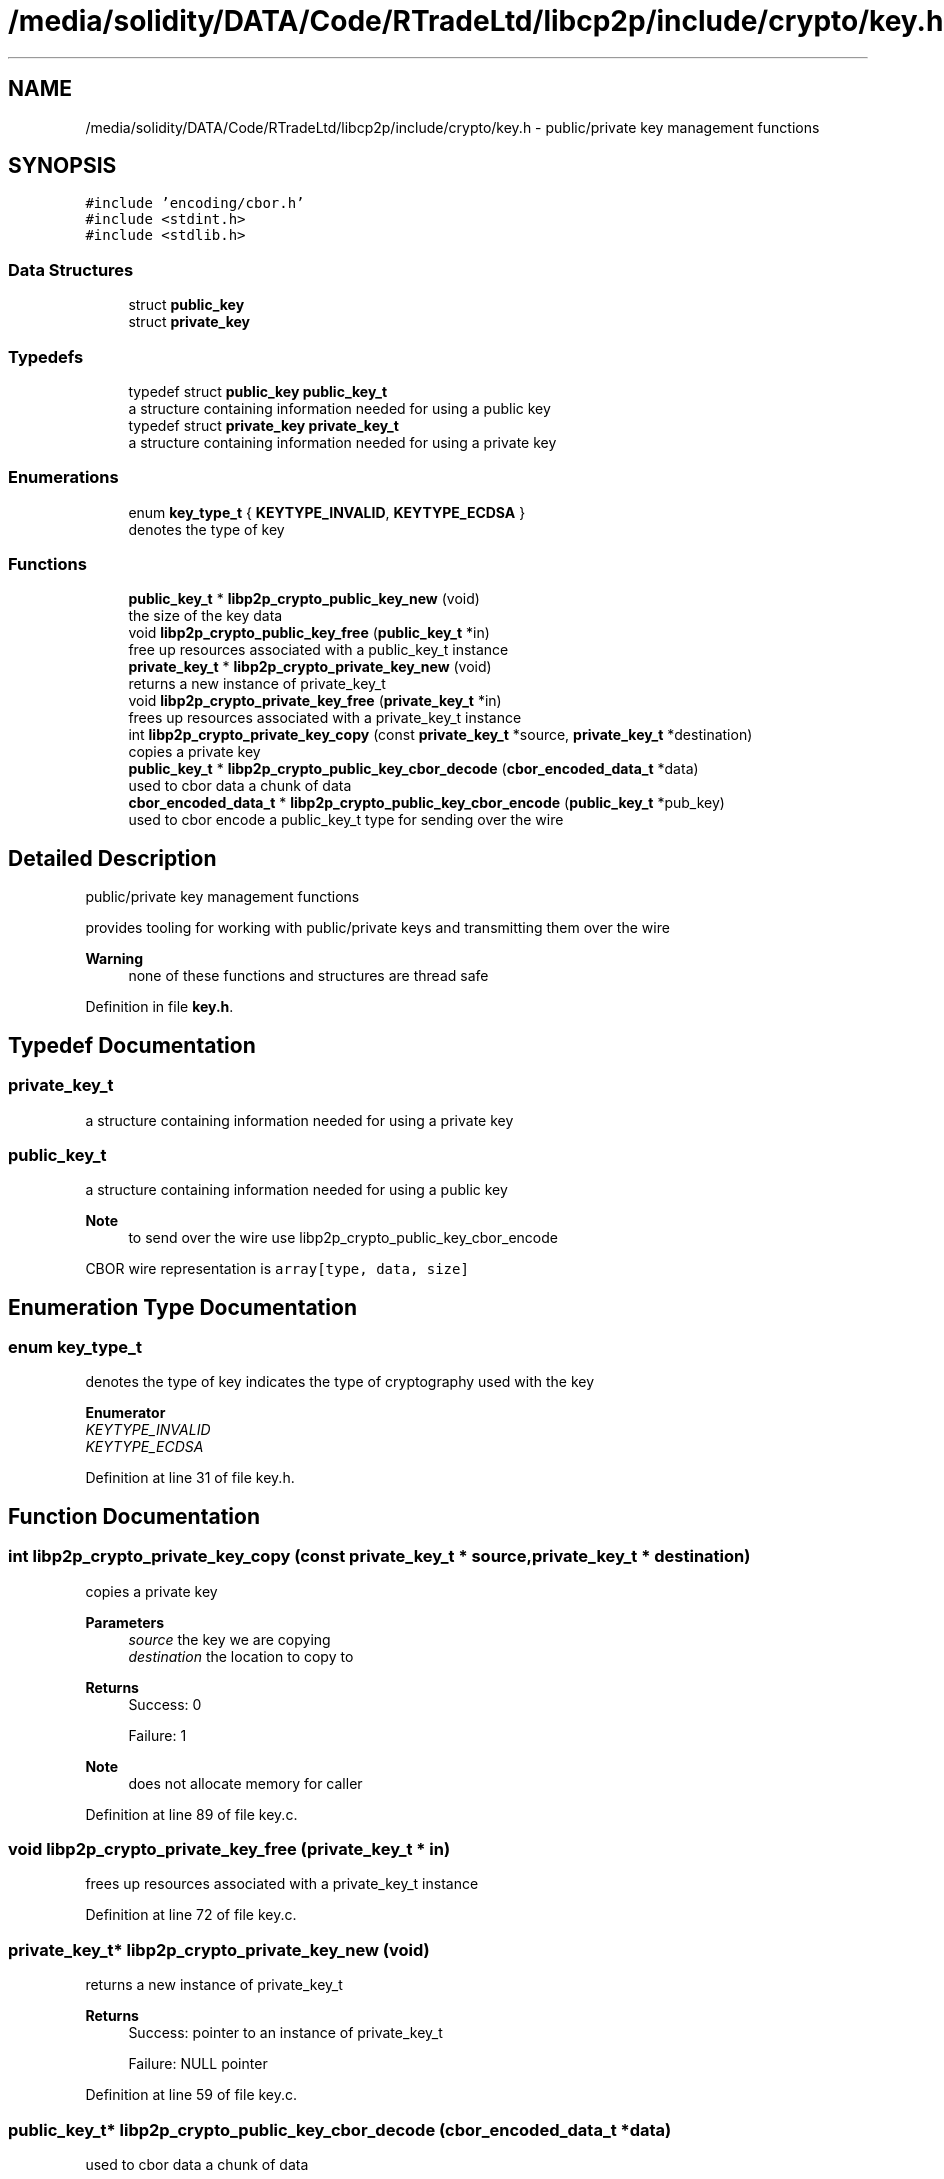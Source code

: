 .TH "/media/solidity/DATA/Code/RTradeLtd/libcp2p/include/crypto/key.h" 3 "Thu Aug 6 2020" "libcp2p" \" -*- nroff -*-
.ad l
.nh
.SH NAME
/media/solidity/DATA/Code/RTradeLtd/libcp2p/include/crypto/key.h \- public/private key management functions  

.SH SYNOPSIS
.br
.PP
\fC#include 'encoding/cbor\&.h'\fP
.br
\fC#include <stdint\&.h>\fP
.br
\fC#include <stdlib\&.h>\fP
.br

.SS "Data Structures"

.in +1c
.ti -1c
.RI "struct \fBpublic_key\fP"
.br
.ti -1c
.RI "struct \fBprivate_key\fP"
.br
.in -1c
.SS "Typedefs"

.in +1c
.ti -1c
.RI "typedef struct \fBpublic_key\fP \fBpublic_key_t\fP"
.br
.RI "a structure containing information needed for using a public key "
.ti -1c
.RI "typedef struct \fBprivate_key\fP \fBprivate_key_t\fP"
.br
.RI "a structure containing information needed for using a private key "
.in -1c
.SS "Enumerations"

.in +1c
.ti -1c
.RI "enum \fBkey_type_t\fP { \fBKEYTYPE_INVALID\fP, \fBKEYTYPE_ECDSA\fP }"
.br
.RI "denotes the type of key "
.in -1c
.SS "Functions"

.in +1c
.ti -1c
.RI "\fBpublic_key_t\fP * \fBlibp2p_crypto_public_key_new\fP (void)"
.br
.RI "the size of the key data "
.ti -1c
.RI "void \fBlibp2p_crypto_public_key_free\fP (\fBpublic_key_t\fP *in)"
.br
.RI "free up resources associated with a public_key_t instance "
.ti -1c
.RI "\fBprivate_key_t\fP * \fBlibp2p_crypto_private_key_new\fP (void)"
.br
.RI "returns a new instance of private_key_t "
.ti -1c
.RI "void \fBlibp2p_crypto_private_key_free\fP (\fBprivate_key_t\fP *in)"
.br
.RI "frees up resources associated with a private_key_t instance "
.ti -1c
.RI "int \fBlibp2p_crypto_private_key_copy\fP (const \fBprivate_key_t\fP *source, \fBprivate_key_t\fP *destination)"
.br
.RI "copies a private key "
.ti -1c
.RI "\fBpublic_key_t\fP * \fBlibp2p_crypto_public_key_cbor_decode\fP (\fBcbor_encoded_data_t\fP *data)"
.br
.RI "used to cbor data a chunk of data "
.ti -1c
.RI "\fBcbor_encoded_data_t\fP * \fBlibp2p_crypto_public_key_cbor_encode\fP (\fBpublic_key_t\fP *pub_key)"
.br
.RI "used to cbor encode a public_key_t type for sending over the wire "
.in -1c
.SH "Detailed Description"
.PP 
public/private key management functions 

provides tooling for working with public/private keys and transmitting them over the wire 
.PP
\fBWarning\fP
.RS 4
none of these functions and structures are thread safe 
.RE
.PP

.PP
Definition in file \fBkey\&.h\fP\&.
.SH "Typedef Documentation"
.PP 
.SS "\fBprivate_key_t\fP"

.PP
a structure containing information needed for using a private key 
.SS "\fBpublic_key_t\fP"

.PP
a structure containing information needed for using a public key 
.PP
\fBNote\fP
.RS 4
to send over the wire use libp2p_crypto_public_key_cbor_encode
.RE
.PP
CBOR wire representation is \fCarray[type, data, size]\fP 
.SH "Enumeration Type Documentation"
.PP 
.SS "enum \fBkey_type_t\fP"

.PP
denotes the type of key indicates the type of cryptography used with the key 
.PP
\fBEnumerator\fP
.in +1c
.TP
\fB\fIKEYTYPE_INVALID \fP\fP
.TP
\fB\fIKEYTYPE_ECDSA \fP\fP
.PP
Definition at line 31 of file key\&.h\&.
.SH "Function Documentation"
.PP 
.SS "int libp2p_crypto_private_key_copy (const \fBprivate_key_t\fP * source, \fBprivate_key_t\fP * destination)"

.PP
copies a private key 
.PP
\fBParameters\fP
.RS 4
\fIsource\fP the key we are copying 
.br
\fIdestination\fP the location to copy to 
.RE
.PP
\fBReturns\fP
.RS 4
Success: 0 
.PP
Failure: 1 
.RE
.PP
\fBNote\fP
.RS 4
does not allocate memory for caller 
.RE
.PP

.PP
Definition at line 89 of file key\&.c\&.
.SS "void libp2p_crypto_private_key_free (\fBprivate_key_t\fP * in)"

.PP
frees up resources associated with a private_key_t instance 
.PP
Definition at line 72 of file key\&.c\&.
.SS "\fBprivate_key_t\fP* libp2p_crypto_private_key_new (void)"

.PP
returns a new instance of private_key_t 
.PP
\fBReturns\fP
.RS 4
Success: pointer to an instance of private_key_t 
.PP
Failure: NULL pointer 
.RE
.PP

.PP
Definition at line 59 of file key\&.c\&.
.SS "\fBpublic_key_t\fP* libp2p_crypto_public_key_cbor_decode (\fBcbor_encoded_data_t\fP * data)"

.PP
used to cbor data a chunk of data 
.PP
\fBParameters\fP
.RS 4
\fIdata\fP an instance of cbor_encoded_data_t created with libp2p_crypto_public_key_cbor_encode 
.RE
.PP
\fBReturns\fP
.RS 4
Success: pointer to a public_key_t instance 
.PP
Failure: NULL pointer 
.RE
.PP

.PP
Definition at line 111 of file key\&.c\&.
.SS "\fBcbor_encoded_data_t\fP* libp2p_crypto_public_key_cbor_encode (\fBpublic_key_t\fP * pub_key)"

.PP
used to cbor encode a public_key_t type for sending over the wire 
.PP
\fBParameters\fP
.RS 4
\fIpub_key\fP an instance of public_key_t fully filled out 
.br
\fIbytes_written\fP returns the number of bytes written 
.RE
.PP
\fBReturns\fP
.RS 4
Success: pointer to an instance of cbor_encoded_data_t 
.PP
Failure: NULL pointer 
.RE
.PP

.PP
\fBTodo\fP
.RS 4
figure out why this returns an error 
.RE
.PP

.PP
Definition at line 220 of file key\&.c\&.
.SS "void libp2p_crypto_public_key_free (\fBpublic_key_t\fP * in)"

.PP
free up resources associated with a public_key_t instance 
.PP
Definition at line 49 of file key\&.c\&.
.SS "\fBpublic_key_t\fP* libp2p_crypto_public_key_new (void)"

.PP
the size of the key data returns a new instance of public_key_t 
.PP
\fBReturns\fP
.RS 4
Success: pointer to an instance of public_key_t 
.PP
Failure: NULL pointer
.RE
.PP
the size of the key data
.PP
\fBReturns\fP
.RS 4
Success: pointer to an instance of public_key_t 
.PP
Failure: NULL pointer 
.RE
.PP

.PP
Definition at line 36 of file key\&.c\&.
.SH "Author"
.PP 
Generated automatically by Doxygen for libcp2p from the source code\&.
